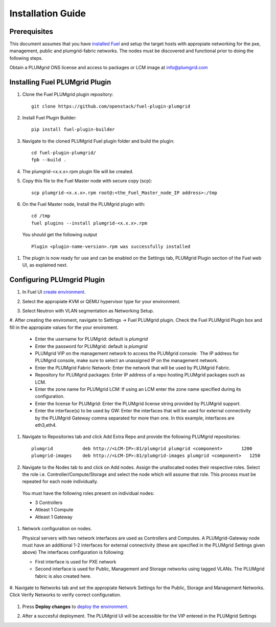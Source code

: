 Installation Guide
==================

Prerequisites
-------------

This document assumes that you have `installed Fuel <https://docs.mirantis.com/openstack/fuel/fuel-7.0/user-guide.html>`_
and setup the target hosts with appropiate networking for the pxe, management, public and plumgrid-fabric networks. The nodes
must be discovered and functional prior to doing the following steps.

Obtain a PLUMgrid ONS license and access to packages or LCM image at info@plumgrid.com

Installing Fuel PLUMgrid Plugin
-------------------------------

#. Clone the Fuel PLUMgrid plugin repository:
   ::

      git clone https://github.com/openstack/fuel-plugin-plumgrid

#. Install Fuel Plugin Builder:
   ::

      pip install fuel-plugin-builder

#. Navigate to the cloned PLUMgrid Fuel plugin folder and build the plugin:
   ::

      cd fuel-plugin-plumgrid/
      fpb --build .

#. The plumgrid-<x.x.x>.rpm plugin file will be created.

#. Copy this file to the Fuel Master node with secure copy (scp):
   ::

      scp plumgrid-<x.x.x>.rpm root@:<the_Fuel_Master_node_IP address>:/tmp

#. On the Fuel Master node, Install the PLUMgrid plugin with:
   ::

      cd /tmp
      fuel plugins --install plumgrid-<x.x.x>.rpm

  You should get the following output
  ::

      Plugin <plugin-name-version>.rpm was successfully installed


#. The plugin is now ready for use and can be enabled on the Settings tab, PLUMgrid Plugin section
   of the Fuel web UI, as explained next.

Configuring PLUmgrid Plugin
---------------------------

#.  In Fuel UI `create environment <https://docs.mirantis.com/openstack/fuel/fuel-7.0/user-guide.html#create-a-new-openstack-environment>`_.

    .. image:: images/create_env.png
       :width: 80%

#.  Select the appropiate KVM or QEMU hypervisor type for your environment.

    .. image:: images/compute.png
       :width: 80%

#.  Select Neutron with VLAN segmentation as Networking Setup.

    .. image:: images/networking_setup.png
       :width: 80%

#.  After creating the enviroment, navigate to Settings → Fuel PLUMgrid plugin. Check the Fuel PLUMgrid Plugin
box and fill in the appropiate values for the your enviroment.

   .. image:: images/plumgrid_ui_setup.png
       :width: 80%


  * Enter the username for PLUMgrid: default is *plumgrid*

  * Enter the password for PLUMgrid: default is *plumgrid*

  * PLUMgrid VIP on the management network to access the PLUMgrid console:  The IP address for PLUMgrid console, make sure to select an unassigned IP on the management network.

  * Enter the PLUMgrid Fabric Network: Enter the network that will be used by PLUMgrid Fabric.

  * Repository for PLUMgrid packages: Enter IP address of a repo hosting PLUMgrid packages such as LCM.

  * Enter the zone name for PLUMgrid LCM: If using an LCM enter the zone name specified during its configuration.

  * Enter the license for PLUMgrid: Enter the PLUMgrid license string provided by PLUMgrid support.

  * Enter the interface(s) to be used by GW: Enter the interfaces that will be used for external connectivity by the PLUMgrid Gateway comma separated for more than one. In this example, interfaces are eth3,eth4.

#. Navigate to Repositories tab and click Add Extra Repo and provide the following PLUMgrid repositories:
   ::

      plumgrid           deb http://<LCM-IP>:81/plumgrid plumgrid <component>       1200
      plumgrid-images    deb http://<LCM-IP>:81/plumgrid-images plumgrid <component>   1250

   .. image:: images/plumgrid_repos.png
       :width: 80%

#. Navigate to the Nodes tab to and click on Add nodes. Assign the unallocated nodes their respective roles. Select the role i.e. Controller/Compute/Storage and select the node which will assume that role. This process must be repeated for each node individually.

   .. image:: images/add_nodes.png
       :width: 80%


  You must have the following roles present on individual nodes:

  * 3 Controllers
  * Atleast 1 Compute
  * Atleast 1 Gateway

   .. image:: images/add_controllers.png
       :width: 80%


#.  Network configuration on nodes.

    Physical servers with two network interfaces are used as Controllers and Computes. A PLUMgrid-Gateway node must have an
    additional 1-2 interfaces for external connectivity (these are specified in the PLUMgrid Settings given above)
    The interfaces configuration is following:

    * First interface is used for PXE network

    * Second interface is used for Public, Management and Storage networks using tagged VLANs. The PLUMgrid fabric is also created here.


   .. image:: images/network_config.png
       :width: 80%

#. Navigate to Networks tab and set the appropiate Network Settings for the Public, Storage and Management Networks. Click Verify Networks
to verify correct configuration.

   .. image:: images/verify_network.png
       :width: 80%


#.  Press **Deploy changes** to `deploy the environment <https://docs.mirantis.com/openstack/fuel/fuel-7.0/user-guide.html#
    deploy-changes>`_.

#. After a succesful deployment. The PLUMgrid UI will be accessible for the VIP entered in the PLUMgrid Settings

   .. image:: images/pg_ui.png
       :width: 80%

